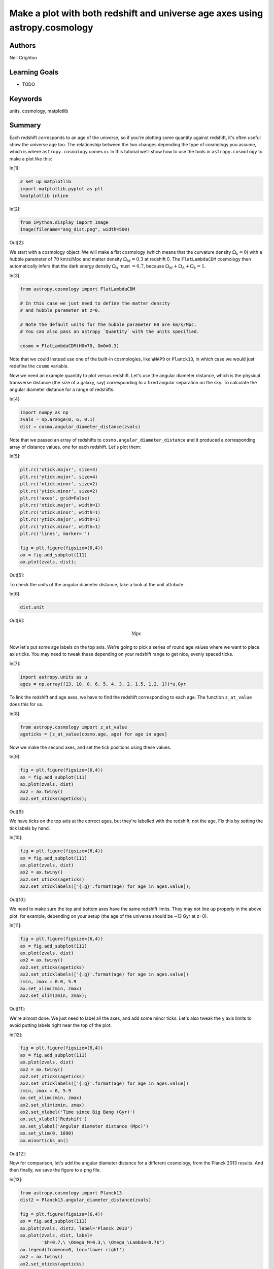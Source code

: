 .. meta::
    :keywords: filterTutorials, filterUnits, filterCosmology, filterMatplotlib






.. raw:: html

    <a href="../_static/redshift-plot/redshift-plot.ipynb"><button id="download">Download tutorial notebook</button></a>
    <a href="https://beta.mybinder.org/v2/gh/astropy/astropy-tutorials/master?filepath=/tutorials/notebooks/redshift-plot/redshift-plot.ipynb"><button id="binder">Interactive tutorial notebook</button></a>

    <div id="spacer"></div>

.. role:: inputnumrole
.. role:: outputnumrole

.. _redshift-plot:

Make a plot with both redshift and universe age axes using astropy.cosmology
============================================================================

Authors
-------

Neil Crighton

Learning Goals
--------------

-  TODO

Keywords
--------

units, cosmology, matplotlib

Summary
-------

Each redshift corresponds to an age of the universe, so if you're
plotting some quantity against redshift, it's often useful show the
universe age too. The relationship between the two changes depending the
type of cosmology you assume, which is where ``astropy.cosmology`` comes
in. In this tutorial we'll show how to use the tools in
``astropy.cosmology`` to make a plot like this:


:inputnumrole:`In[1]:`


.. code:: python

    # Set up matplotlib
    import matplotlib.pyplot as plt
    %matplotlib inline


:inputnumrole:`In[2]:`


.. code:: python

    from IPython.display import Image
    Image(filename="ang_dist.png", width=500)


:outputnumrole:`Out[2]:`




.. image:: nboutput/redshift-plot_2_0.png




We start with a cosmology object. We will make a flat cosmology (which
means that the curvature density :math:`\Omega_k=0`) with a hubble
parameter of :math:`70` km/s/Mpc and matter density :math:`\Omega_M=0.3`
at redshift 0. The ``FlatLambdaCDM`` cosmology then automatically infers
that the dark energy density :math:`\Omega_\Lambda` must :math:`=0.7`,
because :math:`\Omega_M + \Omega_\Lambda + \Omega_k = 1`.


:inputnumrole:`In[3]:`


.. code:: python

    from astropy.cosmology import FlatLambdaCDM
    
    # In this case we just need to define the matter density 
    # and hubble parameter at z=0.
    
    # Note the default units for the hubble parameter H0 are km/s/Mpc. 
    # You can also pass an astropy `Quantity` with the units specified. 
    
    cosmo = FlatLambdaCDM(H0=70, Om0=0.3)

Note that we could instead use one of the built-in cosmologies, like
``WMAP9`` or ``Planck13``, in which case we would just redefine the
``cosmo`` variable.

Now we need an example quantity to plot versus redshift. Let's use the
angular diameter distance, which is the physical transverse distance
(the size of a galaxy, say) corresponding to a fixed angular separation
on the sky. To calculate the angular diameter distance for a range of
redshifts:


:inputnumrole:`In[4]:`


.. code:: python

    import numpy as np
    zvals = np.arange(0, 6, 0.1)
    dist = cosmo.angular_diameter_distance(zvals)

Note that we passed an array of redshifts to
``cosmo.angular_diameter_distance`` and it produced a corresponding
array of distance values, one for each redshift. Let's plot them:


:inputnumrole:`In[5]:`


.. code:: python

    plt.rc('xtick.major', size=4)
    plt.rc('ytick.major', size=4)
    plt.rc('xtick.minor', size=2)
    plt.rc('ytick.minor', size=2)
    plt.rc('axes', grid=False)
    plt.rc('xtick.major', width=1)
    plt.rc('xtick.minor', width=1)
    plt.rc('ytick.major', width=1)
    plt.rc('ytick.minor', width=1)
    plt.rc('lines', marker='')
    
    fig = plt.figure(figsize=(6,4))
    ax = fig.add_subplot(111)
    ax.plot(zvals, dist);


:outputnumrole:`Out[5]:`



.. image:: nboutput/redshift-plot_8_0.png



To check the units of the angular diameter distance, take a look at the
unit attribute:


:inputnumrole:`In[6]:`


.. code:: python

    dist.unit


:outputnumrole:`Out[6]:`




.. math::

    \mathrm{Mpc}



Now let's put some age labels on the top axis. We're going to pick a
series of round age values where we want to place axis ticks. You may
need to tweak these depending on your redshift range to get nice, evenly
spaced ticks.


:inputnumrole:`In[7]:`


.. code:: python

    import astropy.units as u
    ages = np.array([13, 10, 8, 6, 5, 4, 3, 2, 1.5, 1.2, 1])*u.Gyr

To link the redshift and age axes, we have to find the redshift
corresponding to each age. The function ``z_at_value`` does this for us.


:inputnumrole:`In[8]:`


.. code:: python

    from astropy.cosmology import z_at_value
    ageticks = [z_at_value(cosmo.age, age) for age in ages]

Now we make the second axes, and set the tick positions using these
values.


:inputnumrole:`In[9]:`


.. code:: python

    fig = plt.figure(figsize=(6,4))
    ax = fig.add_subplot(111)
    ax.plot(zvals, dist)
    ax2 = ax.twiny()
    ax2.set_xticks(ageticks);


:outputnumrole:`Out[9]:`



.. image:: nboutput/redshift-plot_16_0.png



We have ticks on the top axis at the correct ages, but they're labelled
with the redshift, not the age. Fix this by setting the tick labels by
hand.


:inputnumrole:`In[10]:`


.. code:: python

    fig = plt.figure(figsize=(6,4))
    ax = fig.add_subplot(111)
    ax.plot(zvals, dist)
    ax2 = ax.twiny()
    ax2.set_xticks(ageticks)
    ax2.set_xticklabels(['{:g}'.format(age) for age in ages.value]);


:outputnumrole:`Out[10]:`



.. image:: nboutput/redshift-plot_18_0.png



We need to make sure the top and bottom axes have the same redshift
limits. They may not line up properly in the above plot, for example,
depending on your setup (the age of the universe should be ~13 Gyr at
z=0).


:inputnumrole:`In[11]:`


.. code:: python

    fig = plt.figure(figsize=(6,4))
    ax = fig.add_subplot(111)
    ax.plot(zvals, dist)
    ax2 = ax.twiny()
    ax2.set_xticks(ageticks)
    ax2.set_xticklabels(['{:g}'.format(age) for age in ages.value])
    zmin, zmax = 0.0, 5.9
    ax.set_xlim(zmin, zmax)
    ax2.set_xlim(zmin, zmax);


:outputnumrole:`Out[11]:`



.. image:: nboutput/redshift-plot_20_0.png



We're almost done. We just need to label all the axes, and add some
minor ticks. Let's also tweak the y axis limits to avoid putting labels
right near the top of the plot.


:inputnumrole:`In[12]:`


.. code:: python

    fig = plt.figure(figsize=(6,4))
    ax = fig.add_subplot(111)
    ax.plot(zvals, dist)
    ax2 = ax.twiny()
    ax2.set_xticks(ageticks)
    ax2.set_xticklabels(['{:g}'.format(age) for age in ages.value])
    zmin, zmax = 0, 5.9
    ax.set_xlim(zmin, zmax)
    ax2.set_xlim(zmin, zmax)
    ax2.set_xlabel('Time since Big Bang (Gyr)')
    ax.set_xlabel('Redshift')
    ax.set_ylabel('Angular diameter distance (Mpc)')
    ax.set_ylim(0, 1890)
    ax.minorticks_on()


:outputnumrole:`Out[12]:`



.. image:: nboutput/redshift-plot_22_0.png



Now for comparison, let's add the angular diameter distance for a
different cosmology, from the Planck 2013 results. And then finally, we
save the figure to a png file.


:inputnumrole:`In[13]:`


.. code:: python

    from astropy.cosmology import Planck13
    dist2 = Planck13.angular_diameter_distance(zvals)
    
    fig = plt.figure(figsize=(6,4))
    ax = fig.add_subplot(111)
    ax.plot(zvals, dist2, label='Planck 2013')
    ax.plot(zvals, dist, label=
            '$h=0.7,\ \Omega_M=0.3,\ \Omega_\Lambda=0.7$')
    ax.legend(frameon=0, loc='lower right')
    ax2 = ax.twiny()
    ax2.set_xticks(ageticks)
    ax2.set_xticklabels(['{:g}'.format(age) for age in ages.value])
    zmin, zmax = 0.0, 5.9
    ax.set_xlim(zmin, zmax)
    ax2.set_xlim(zmin, zmax)
    ax2.set_xlabel('Time since Big Bang (Gyr)')
    ax.set_xlabel('Redshift')
    ax.set_ylabel('Angular diameter distance (Mpc)')
    ax.minorticks_on()
    ax.set_ylim(0, 1890)
    fig.savefig('ang_dist.png', dpi=200, bbox_inches='tight')


:outputnumrole:`Out[13]:`



.. image:: nboutput/redshift-plot_24_0.png



``bbox_inches='tight'`` automatically trims any whitespace from around
the plot edges.

And we're done!

Exercise
--------

Well, almost done. Notice that we calculated the times on the upper axis
using the original cosmology, not the new cosmology based on the Planck
2013 results. So strictly speaking, this axis applies only to the
original cosmology, although the difference between the two is small. As
an exercise, you can try plot two different upper axes, slightly offset
from each other, to show the times corresponding to each cosmology. Take
a look at the first answer to `this question on Stack
Overflow <http://stackoverflow.com/questions/7733693/matplotlib-overlay-plots-with-different-scales>`__
for some hints on how to go about this.


:inputnumrole:`In[None]:`




.. raw:: html

    <div id="spacer"></div>

    <a href="../_static//.ipynb"><button id="download">Download tutorial notebook</button></a>
    <a href="https://beta.mybinder.org/v2/gh/astropy/astropy-tutorials/master?filepath=/tutorials/notebooks//.ipynb"><button id="binder">Interactive tutorial notebook</button></a>

